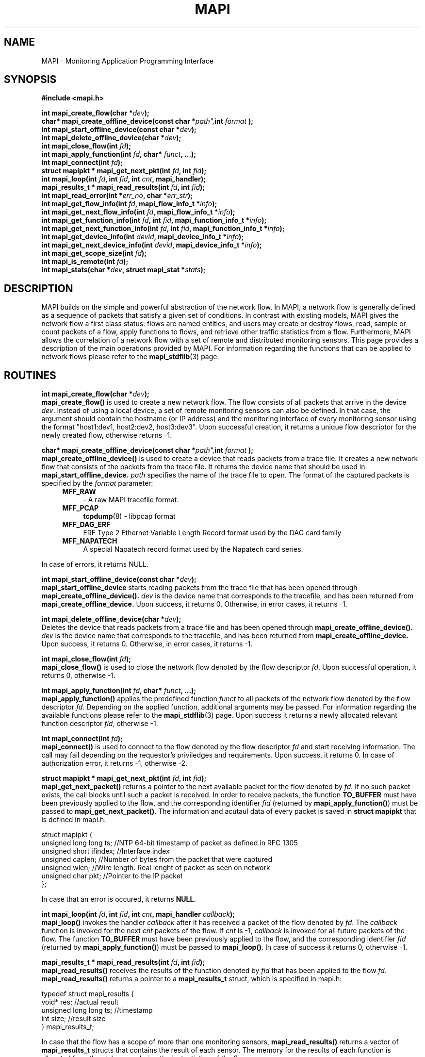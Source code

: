 .\" MAPI man page
.\" for a quick overview:
.\" nroff -man -Tascii mapi.3 |less
.\"
.TH MAPI 3 "July, 2006"
.SH NAME
MAPI \- Monitoring Application Programming Interface
.SH SYNOPSIS
.B #include <mapi.h>
.sp
.BI "int mapi_create_flow(char *" dev ");"
.br
.BI "char* mapi_create_offline_device(const char *" path", int " format "); "
.br
.BI "int mapi_start_offline_device(const char *" dev ");"
.br
.BI "int mapi_delete_offline_device(char *" dev ");"
.br
.BI "int mapi_close_flow(int " fd ");"
.br
.BI "int mapi_apply_function(int " fd ", char* " funct ", ...);"
.br
.BI "int mapi_connect(int " fd ");"
.br
.BI "struct mapipkt * mapi_get_next_pkt(int " fd ", int " fid ");"
.br
.BI "int mapi_loop(int " fd ", int " fid ", int " cnt ", mapi_handler);"
.br
.BI "mapi_results_t * mapi_read_results(int " fd ", int " fid ");"
.br
.BI "int mapi_read_error(int *" err_no ", char *" err_str ");"
.br
.BI "int mapi_get_flow_info(int " fd ", mapi_flow_info_t *" info ");"
.br
.BI "int mapi_get_next_flow_info(int " fd ", mapi_flow_info_t *" info ");"
.br
.BI "int mapi_get_function_info(int " fd ", int " fid ", mapi_function_info_t *" info ");"
.br
.BI "int mapi_get_next_function_info(int " fd ", int " fid ", mapi_function_info_t *" info ");"
.br
.BI "int mapi_get_device_info(int " devid ", mapi_device_info_t *" info ");"
.br
.BI "int mapi_get_next_device_info(int " devid ", mapi_device_info_t *" info ");"
.br
.BI "int mapi_get_scope_size(int " fd ");"
.br
.BI "int mapi_is_remote(int " fd ");"
.br
.BI "int mapi_stats(char *" dev ", struct mapi_stat *" stats ");"
.SH DESCRIPTION
MAPI builds on the simple and powerful abstraction of the network flow. In
MAPI, a network flow is generally defined as a sequence of packets that
satisfy a given set of conditions. In contrast with existing models, MAPI
gives the network flow a first class status: flows are named entities, and
users may create or destroy flows, read, sample or count packets of a flow,
apply functions to flows, and retrieve other traffic statistics from a
flow. Furthermore, MAPI allows the correlation of a network flow with a set
of remote and distributed monitoring sensors.
This page provides a description of the main operations provided by
MAPI. For information regarding the functions that can be applied
to network flows please refer to the
.BR mapi_stdflib (3)
page.
.SH ROUTINES
.BI "int mapi_create_flow(char *" dev ");"
.br
.B mapi_create_flow()
is used to create a new network flow. The flow consists of all packets that arrive
in the device
.IR dev .
Instead of using a local device, a set of remote monitoring sensors can also be defined. In that case, the argument should contain the hostname (or IP address) and the monitoring interface of every monitoring sensor using the format "host1:dev1, host2:dev2, host3:dev3".
Upon successful creation, it returns a unique flow descriptor for the newly
created flow, otherwise returns -1.
.sp
.BI "char* mapi_create_offline_device(const char *" path", int " format "); "
.br
.B mapi_create_offline_device()
is used to create a device that reads packets from a trace file.
It creates a new network flow that consists of the packets from the trace file.
It returns the device name that should be used in 
.B mapi_start_offline_device.
.IR path
specifies the name of the trace file to open.
The format of the captured packets is specified by the
.IR format
parameter:
.RS 4
.TP 4
.B MFF_RAW
- A raw MAPI tracefile format.
.TP 4
.B MFF_PCAP
.BR tcpdump (8)
- libpcap format
.TP 4
.B MFF_DAG_ERF
ERF Type 2 Ethernet Variable Length Record format used by the DAG card
family
.TP 4
.B MFF_NAPATECH
A special Napatech record format used by the Napatech card series.
.RE
.sp
In case of errors, it returns NULL.
.sp
.BI "int mapi_start_offline_device(const char *" dev ");"
.br
.B mapi_start_offline_device
starts reading packets from the trace file
that has been opened through
.B mapi_create_offline_device().
.IR dev
is the device name that corresponds to the tracefile, and has been returned
from
.B mapi_create_offline_device.
Upon success, it returns 0. Otherwise, in error cases, it returns -1.
.sp
.BI "int mapi_delete_offline_device(char *" dev ");"
.br
Deletes the device that reads packets from a trace file and has been opened through
.B mapi_create_offline_device().
.IR dev
is the device name that corresponds to the tracefile, and has been returned
from
.B mapi_create_offline_device.
Upon success, it returns 0. Otherwise, in error cases, it returns -1.
.sp
.BI "int mapi_close_flow(int " fd ");"
.br
.B mapi_close_flow()
is used to close the network flow denoted by the flow descriptor
.IR fd .
Upon successful operation, it returns 0, otherwise -1.
.sp
.BI "int mapi_apply_function(int " fd ", char* " funct ", ...);"
.br
.B mapi_apply_function()
applies the predefined function
.I funct
to all packets of the network flow denoted by the flow descriptor
.IR fd .
Depending on the applied function, additional arguments may be passed.
For information regarding the available functions please refer to the
.BR mapi_stdflib (3)
page.
Upon success it returns a newly allocated relevant function descriptor
.IR fid ,
otherwise -1.
.sp
.BI "int mapi_connect(int " fd ");"
.br
.B mapi_connect()
is used to connect to the flow denoted by the flow descriptor
.I fd
and start receiving information. The call may fail depending on the requestor's priviledges and
requirements. Upon success, it returns 0. In case of
authorization error, it returns -1, otherwise -2.
.sp
.BI "struct mapipkt * mapi_get_next_pkt(int " fd ", int " fid ");"
.br
.B mapi_get_next_packet()
returns a pointer to the next available packet for the flow denoted by
.IR fd .
If no such packet exists, the call blocks until such a packet is received.
In order to receive packets, the function
.B TO_BUFFER
must have been previously applied to the flow, and the corresponding identifier 
.I fid
(returned by
.BR mapi_apply_function() )
must be passed to 
.BR mapi_get_next_packet() .
The information and acutaul data of every packet is saved in
.B struct mapipkt 
that is defined in mapi.h:
.sp
.nf
struct mapipkt {
  unsigned long long ts;  //NTP 64-bit timestamp of packet as defined in RFC 1305
  unsigned short ifindex; //Interface index
  unsigned caplen;        //Number of bytes from the packet that were captured
  unsigned wlen;          //Wire length. Real lenght of packet as seen on network
  unsigned char pkt;      //Pointer to the IP packet
};
.fi
.sp
In case that an error is occured, 
it returns 
.B NULL.
.sp
.BI "int mapi_loop(int " fd ", int " fid ", int " cnt ", mapi_handler " callback ");"
.br
.B mapi_loop()
invokes the handler
.I callback
after it has received a packet of the flow denoted by 
.IR fd .
The
.I callback
function is invoked for the next
.I cnt
packets of the flow. If
.I cnt
is -1,
.I callback
is invoked for all future packets of the flow.
The function
.B TO_BUFFER
must have been previously applied to the flow, and the corresponding identifier 
.I fid
(returned by
.BR mapi_apply_function() )
must be passed to 
.BR mapi_loop() .
In case of success it returns 0, otherwise -1.
.sp
.BI "mapi_results_t * mapi_read_results(int " fd ", int " fid ");"
.br
.B mapi_read_results()
receives the results of the function denoted by
.I fid
that has been applied to the flow 
.IR fd .
.B mapi_read_results()
returns a pointer to a 
.B mapi_results_t
struct, which is specified in mapi.h:
.sp
.nf
typedef struct mapi_results {
  void* res;                    //actual result
  unsigned long long ts;        //timestamp
  int size;                     //result size
} mapi_results_t;
.fi
.sp
In case that the flow has a scope of more than one monitoring sensors, 
.B mapi_read_results()
returns a vector of
.B mapi_results_t
structs that contains the result of each sensor.
The memory for the results of each function is allocated from the stub once,
during the instantiation of the flow.
.sp
The timestamp
.IR ts
is the number of microseconds since 00:00:00 UTC, January 1, 1970 (the number
of seconds is the upper 32 bits).
For flows associated with a local interface, it refers to the time when the MAPI stub
(i.e., the user application) received the result from mapid.
For flows associated with remote interfaces, it refers to the time when mapicommd
received the result from its associated local mapid. Mapicommd then just forwards
this timestamp to the MAPI stub of the remote application.
This avoids any interference with the network RTT.
.sp
In case of error,
.B mapi_read-results()
returns 
.B NULL.
.sp
.BI "int mapi_read_error(int *" err_no ", char *" err_str ");"
.br
.B mapi_read_error()
is used in order to read the description of the last error-code set by MAPI
daemon or MAPI.
.B mapi_read_error()
fills 
.I err_str
with the description of the error denoted by
.IR err_no .
Memory for both arguments must have been previously allocated.
.IR err_str
needs 512 bytes (maximum).
All the MAPI error codes and their description can be found in the errors.mapi file.
Upon success it returns 0, otherwise -1.
.sp
.BI "int mapi_get_flow_info(int " fd ", mapi_flow_info_t *" info ");"
.br
.B mapi_get_flow_info()
fills the structure
.I info
with information regarding the flow
.IR fd .
The
.I info
argument is a
.B mapi_flow_info_t
struct as specified in mapi.h:
.sp
.nf
typedef struct mapi_flow_info {
  uid_t uid;                     /* UID of user running the flow */
  int fd;                        /* flow descriptor */
  int devid;                     /* ID of the device used by the flow */
  char device[MAPI_STR_LENGTH];  /* name of device used by the flow */
  unsigned num_functions;        /* number of applied functions */
  time_t start;                  /* start of flow */
  time_t end;                    /* end of flow */
  enum mapi_flow_status status;  /* status of flow */
} mapi_flow_info_t;
.fi
.sp
Enough memory for the data must have been previously allocated.
.sp
.BI "int mapi_get_next_flow_info(int " fd ", mapi_flow_info_t *" info ");"
.br
.B mapi_get_next_flow_info()
fills the structure
.I info
with information regarding the consecutive flow with a flow descriptor greater
than 
.IR fd .
Enough memory for the data must have been previously allocated.
.sp
.BI "int mapi_get_function_info(int " fd ", int " fid ", mapi_function_info_t *" info ");"
.br
.B mapi_get_function_info()
fills the structure
.I info
with information regarding the function denoted by
.IR fid ,
which has been applied to the network flow denoted by
.IR fd .
The
.I info
argument is a
.B mapi_function_info_t
struct as specified in mapi.h:
.sp
.nf
typedef struct mapi_function_info {
  int fid;                        /* function ID */
  char name[MAPI_STR_LENGTH];     /* function name */
  char libname[MAPI_STR_LENGTH];  /* the library of the function */
  char devtype[MAPI_STR_LENGTH];  /* compatible device type */
  unsigned long long pkts;        /* number of processed packets */
  unsigned long long passed_pkts; /* packets that have passed by */
  int result_size;		  /* size of the function's result */
} mapi_function_info_t;
.fi
.sp
Enough memory for the data must have been previously allocated.
.sp
.BI "int mapi_get_next_function_info(int " fd ", int " fid ", mapi_function_info_t *" info ");"
.br
.B mapi_get_next_function_info()
fills the structure
.I info
with information regarding the consecutive function with an identifier
greater than
.IR fid ,
which has been applied to the network flow denoted by
.IR fd .
Enough memory for the data must have been previously allocated.
.sp
.BI "int mapi_get_device_info(int " devid ", mapi_device_info_t *" info ");"
.br
.B mapi_get_device_info()
fills the structure
.I info
with information regarding the device with id
.IR devid .
The
.I info
argument is a
.B mapi_device_info_t
struct as specified in mapi.h:
.sp
.nf
typedef struct mapi_device_info {
        int id;
        char device[MAPI_STR_LENGTH];
        char name[MAPI_STR_LENGTH];
        char alias[MAPI_STR_LENGTH];
        char description[1024];
        int link_speed;
        int mpls;
        int vlan;
} mapi_device_info_t;
.fi
.sp
Enough memory for the data must have been previously allocated.
In case o DiMAPI,
.IR devid
denotes a network scope (list of one or more monitoring devices) and
.I info 
is a table with one
.B mapi_devce_info_t
instance for each device. 
.sp
.BI "int mapi_get_next_device_info(int " devid ", mapi_device_info_t *" info ");"
.br
.B mapi_get_next_device_info()
fills the structure
.I info
with information regarding the consecutive device with a device descriptor greater
than 
.IR devid .
Enough memory for the data must have been previously allocated.
.sp
.BI "int mapi_get_scope_size(int " fd ");"
.br
.B mapi_get_scope_size()
is used in DiMAPI and returns the number of the monitoring hosts
that have been declared in 
.B mapi_create_flow()
for the network scope denoted by
.IR fd .
If the flow does not exist, it returns -1.
.sp
.BI "int mapi_is_remote(int " fd ");"
.br
Returns 1 if the flow
.IR fd
is associated with a remote sensor, otherwise returns 0.
If the flow does not exist, it returns -1.
.sp
.BI "int mapi_stats(char *" dev ", struct mapi_stat *" stats ");"
.br
.B mapi_stats() 
fills a 
.B mapi_stat
struct with statistics for the device
.IR dev
from when starting reading from the device to the time of the call.
The
.B struct mapi_stat
is defined in mapi.h:
.sp
.nf
struct mapi_stat {
  unsigned int ps_recv;     /* number of packets received */
  unsigned int ps_drop;     /* number of packets dropped */
  unsigned int ps_ifdrop;   /* drops by interface */
  char *hostname;
  char *dev;
};
.fi
.sp
Enough memory for 
.IR stats
must have been previously allocated.
.sp
In case of DiMAPI, the
.IR dev
can be a network scope, that is a list with pairs of hostname - device
(e.g. "host1:dev1, host2:dev2").
The 
.IR stats
should be a table of
.B struct mapi_stat
records, one for each host - device pair, that will be filled with
the statistics of the corresponding devices in the remote hosts.
.sp
In case of error, 
.B mapi_stats()
returns -1. 
On success, it returns the number of devices for which statistics are
given.
.SH BUGS
Please send bug reports to mapi@uninett.no
.SH "SEE ALSO"
.BR mapid (1),
.BR mapicommd (1),
.BR mapi_stdflib (3),
.BR mapi_dagflib (3),
.BR mapi_trackflib (3),
.BR mapi_anonflib (3),
.BR tcpdump (1),
.BR pcap (3)
